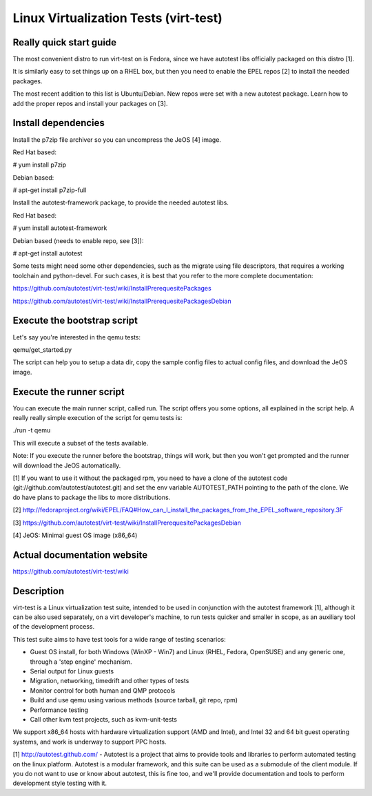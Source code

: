 ======================================
Linux Virtualization Tests (virt-test)
======================================

Really quick start guide
------------------------

The most convenient distro to run virt-test on is Fedora,
since we have autotest libs officially packaged on this distro [1].

It is similarly easy to set things up on a RHEL box, but then
you need to enable the EPEL repos [2] to install the needed packages.

The most recent addition to this list is Ubuntu/Debian. New repos were
set with a new autotest package. Learn how to add the proper repos and
install your packages on [3].


Install dependencies
--------------------

Install the p7zip file archiver so you can uncompress the JeOS [4] image.

Red Hat based:

# yum install p7zip

Debian based:

# apt-get install p7zip-full

Install the autotest-framework package, to provide the needed autotest libs.

Red Hat based:

# yum install autotest-framework

Debian based (needs to enable repo, see [3]):

# apt-get install autotest

Some tests might need some other dependencies, such as the migrate
using file descriptors, that requires a working toolchain and python-devel.
For such cases, it is best that you refer to the more complete documentation:

https://github.com/autotest/virt-test/wiki/InstallPrerequesitePackages

https://github.com/autotest/virt-test/wiki/InstallPrerequesitePackagesDebian


Execute the bootstrap script
------------------------

Let's say you're interested in the qemu tests:

qemu/get_started.py

The script can help you to setup a data dir, copy the sample config files
to actual config files, and download the JeOS image.

Execute the runner script
-------------------------

You can execute the main runner script, called run. The script offers you
some options, all explained in the script help. A really really simple execution
of the script for qemu tests is:

./run -t qemu

This will execute a subset of the tests available.

Note: If you execute the runner before the bootstrap, things will work,
but then you won't get prompted and the runner will download the JeOS
automatically.

[1] If you want to use it without the packaged rpm, you need to have a clone
of the autotest code (git://github.com/autotest/autotest.git) and set the
env variable AUTOTEST_PATH pointing to the path of the clone. We do have
plans to package the libs to more distributions.

[2] http://fedoraproject.org/wiki/EPEL/FAQ#How_can_I_install_the_packages_from_the_EPEL_software_repository.3F

[3] https://github.com/autotest/virt-test/wiki/InstallPrerequesitePackagesDebian

[4] JeOS: Minimal guest OS image (x86_64)

Actual documentation website
----------------------------

https://github.com/autotest/virt-test/wiki

Description
-----------

virt-test is a Linux virtualization test suite, intended to be used in
conjunction with the autotest framework [1], although it can be also used
separately, on a virt developer's machine, to run tests quicker and smaller
in scope, as an auxiliary tool of the development process.

This test suite aims to have test tools for a wide range of testing scenarios:

-  Guest OS install, for both Windows (WinXP - Win7) and Linux (RHEL,
   Fedora, OpenSUSE) and any generic one, through a 'step engine' mechanism.
-  Serial output for Linux guests
-  Migration, networking, timedrift and other types of tests
-  Monitor control for both human and QMP protocols
-  Build and use qemu using various methods (source tarball, git repo,
   rpm)
-  Performance testing
-  Call other kvm test projects, such as kvm-unit-tests

We support x86\_64 hosts with hardware virtualization support (AMD and
Intel), and Intel 32 and 64 bit guest operating systems, and work is underway
to support PPC hosts.

[1] http://autotest.github.com/ - Autotest is a project that aims to
provide tools and libraries to perform automated testing on the linux
platform. Autotest is a modular framework, and this suite can be used as
a submodule of the client module. If you do not want to use or know about
autotest, this is fine too, and we'll provide documentation and tools to
perform development style testing with it.

